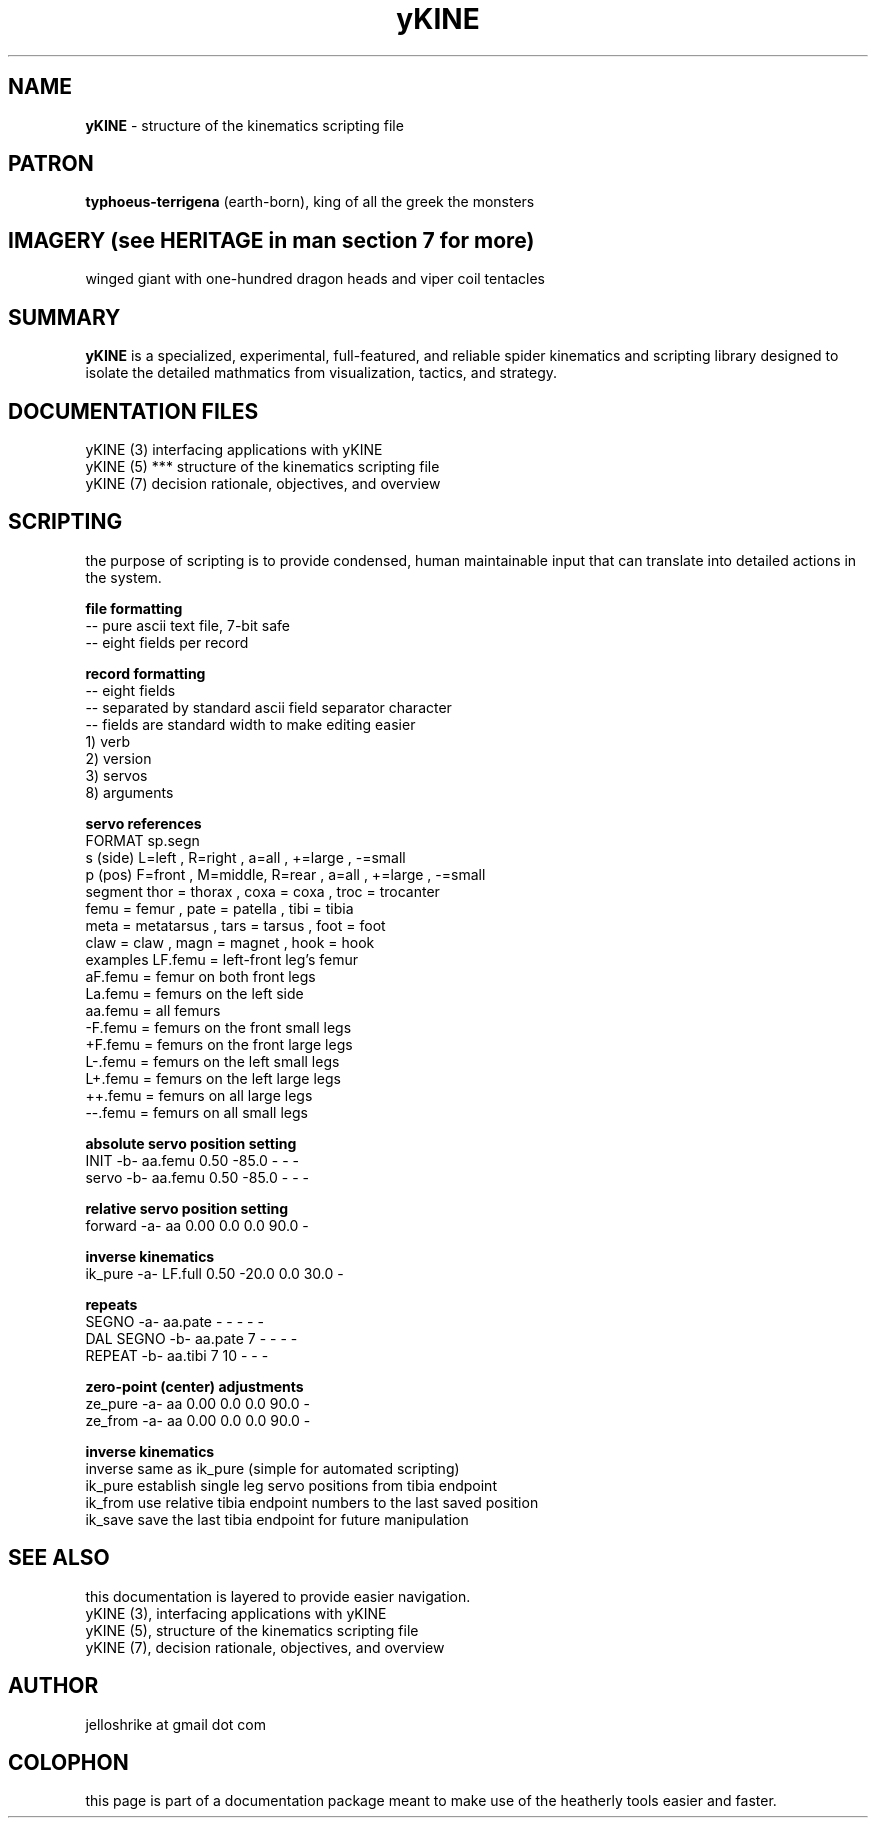 .TH yKINE 5 2009-07 "linux" "heatherly custom tools manual"

.SH NAME
.B yKINE
\- structure of the kinematics scripting file

.SH PATRON
.B typhoeus-terrigena
(earth-born), king of all the greek the monsters

.SH IMAGERY (see HERITAGE in man section 7 for more)
winged giant with one-hundred dragon heads and viper coil tentacles

.SH SUMMARY
.BI yKINE
is a specialized, experimental, full-featured, and reliable spider kinematics
and scripting library designed to isolate the detailed mathmatics
from visualization, tactics, and strategy.

.SH DOCUMENTATION FILES
.nf
yKINE (3)          interfacing applications with yKINE
.nf
yKINE (5)    ***   structure of the kinematics scripting file
.nf
yKINE (7)          decision rationale, objectives, and overview





.SH SCRIPTING
the purpose of scripting is to provide condensed, human maintainable input
that can translate into detailed actions in the system.

.B file formatting
   -- pure ascii text file, 7-bit safe
   -- eight fields per record

.B record formatting
   -- eight fields
   -- separated by standard ascii field separator character
   -- fields are standard width to make editing easier
   1) verb
   2) version
   3) servos
   8) arguments

.B servo references
    FORMAT     sp.segn
    s (side)   L=left  , R=right ,           a=all   , +=large , -=small
    p (pos)    F=front , M=middle, R=rear  , a=all   , +=large , -=small
    segment    thor = thorax     , coxa = coxa       , troc = trocanter  
               femu = femur      , pate = patella    , tibi = tibia
               meta = metatarsus , tars = tarsus     , foot = foot
               claw = claw       , magn = magnet     , hook = hook
    examples   LF.femu    = left-front leg's femur
               aF.femu    = femur on both front legs
               La.femu    = femurs on the left side
               aa.femu    = all femurs
               -F.femu    = femurs on the front small legs
               +F.femu    = femurs on the front large legs
               L-.femu    = femurs on the left small legs
               L+.femu    = femurs on the left large legs
               ++.femu    = femurs on all large legs
               --.femu    = femurs on all small legs

.B absolute servo position setting
   INIT       -b-  aa.femu    0.50  -85.0      -      -  -    
   servo      -b-  aa.femu    0.50  -85.0      -      -  -    

.B relative servo position setting
   forward    -a-  aa         0.00    0.0    0.0   90.0  -    

.B inverse kinematics
   ik_pure    -a-  LF.full    0.50  -20.0    0.0   30.0  -    

.B repeats
   SEGNO      -a-  aa.pate       -      -      -      -  -    
   DAL SEGNO  -b-  aa.pate       7      -      -      -  -    
   REPEAT     -b-  aa.tibi       7     10      -      -  -    

.B zero-point (center) adjustments
   ze_pure    -a-  aa         0.00    0.0    0.0   90.0  -    
   ze_from    -a-  aa         0.00    0.0    0.0   90.0  -    


.B inverse kinematics
   inverse     same as ik_pure (simple for automated scripting)
   ik_pure     establish single leg servo positions from tibia endpoint
   ik_from     use relative tibia endpoint numbers to the last saved position
   ik_save     save the last tibia endpoint for future manipulation



.SH SEE ALSO
this documentation is layered to provide easier navigation.
   yKINE (3), interfacing applications with yKINE
   yKINE (5), structure of the kinematics scripting file
   yKINE (7), decision rationale, objectives, and overview

.SH AUTHOR
jelloshrike at gmail dot com

.SH COLOPHON
this page is part of a documentation package meant to make use of the
heatherly tools easier and faster.


